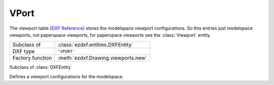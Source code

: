 VPort
=====

.. module:: ezdxf.entities

The viewport table (`DXF Reference`_) stores the modelspace viewport configurations. So this entries just modelspace
viewports, not paperspace viewports, for paperspace viewports see the :class:`Viewport` entity.

======================== ==========================================
Subclass of              :class:`ezdxf.entities.DXFEntity`
DXF type                 ``'VPORT'``
Factory function         :meth:`ezdxf.Drawing.viewports.new`
======================== ==========================================

.. seealso::

    DXF Internals: :ref:`vport_table_internals`

.. class:: VPort

    Subclass of :class:`DXFEntity`

    Defines a viewport configurations for the modelspace.

    .. attribute:: dxf.owner

        Handle to owner (:class:`~ezdxf.sections.table.ViewportTable`).

    .. attribute:: dxf.name

        Viewport name

    .. attribute:: dxf.flags

        Standard flag values (bit-coded values):

        === ==============================================================
        16  If set, table entry is externally dependent on an xref
        32  If both this bit and bit 16 are set, the externally dependent xref has been successfully resolved
        64  If set, the table entry was referenced by at least one entity in the drawing the last time the drawing
            was edited. (This flag is only for the benefit of AutoCAD)
        === ==============================================================

    .. attribute:: dxf.lower_left

        Lower-left corner of viewport

    .. attribute:: dxf.upper_right

        Upper-right corner of viewport

    .. attribute:: dxf.center_point

        View center point (in :ref:`DCS`)

    .. attribute:: dxf.snap_base

        Snap base point (in :ref:`DCS`)

    .. attribute:: dxf.snap_spacing

        Snap spacing X and Y

    .. attribute:: dxf.grid_spacing

        Grid spacing X and Y

    .. attribute:: dxf.direction_point

        View direction from target point (in :ref:`WCS`)

    .. attribute:: dxf.target_point

        View target point (in :ref:`WCS`)

    .. attribute:: dxf.height

        View height

    .. attribute:: dxf.aspect_ratio

    .. attribute:: dxf.lens_length

        Lens focal length in mm

    .. attribute:: dxf.front_clipping

        Front clipping plane (offset from target point)

    .. attribute:: dxf.back_clipping

        Back clipping plane (offset from target point)

    .. attribute:: dxf.snap_rotation

        Snap rotation angle in degrees

    .. attribute:: dxf.view_twist

        View twist angle in degrees

    .. attribute:: dxf.status

    .. attribute:: dxf.view_mode

    .. attribute:: dxf.circle_zoom

    .. attribute:: dxf.fast_zoom

    .. attribute:: dxf.ucs_icon

    .. attribute:: dxf.snap_on

    .. attribute:: dxf.grid_on

    .. attribute:: dxf.snap_style

    .. attribute:: dxf.snap_isopair

.. _DXF Reference: http://help.autodesk.com/view/OARX/2018/ENU/?guid=GUID-8CE7CC87-27BD-4490-89DA-C21F516415A9